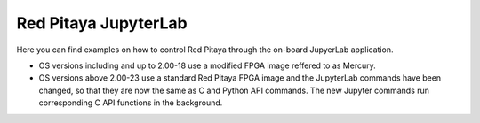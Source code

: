 ==============================
Red Pitaya JupyterLab
==============================

Here you can find examples on how to control Red Pitaya through the on-board JupyerLab application.

- OS versions including and up to 2.00-18 use a modified FPGA image reffered to as Mercury.
- OS versions above 2.00-23 use a standard Red Pitaya FPGA image and the JupyterLab commands have been changed, so that they are now the same as C and Python API commands. The new Jupyter commands run corresponding C API functions in the background.
